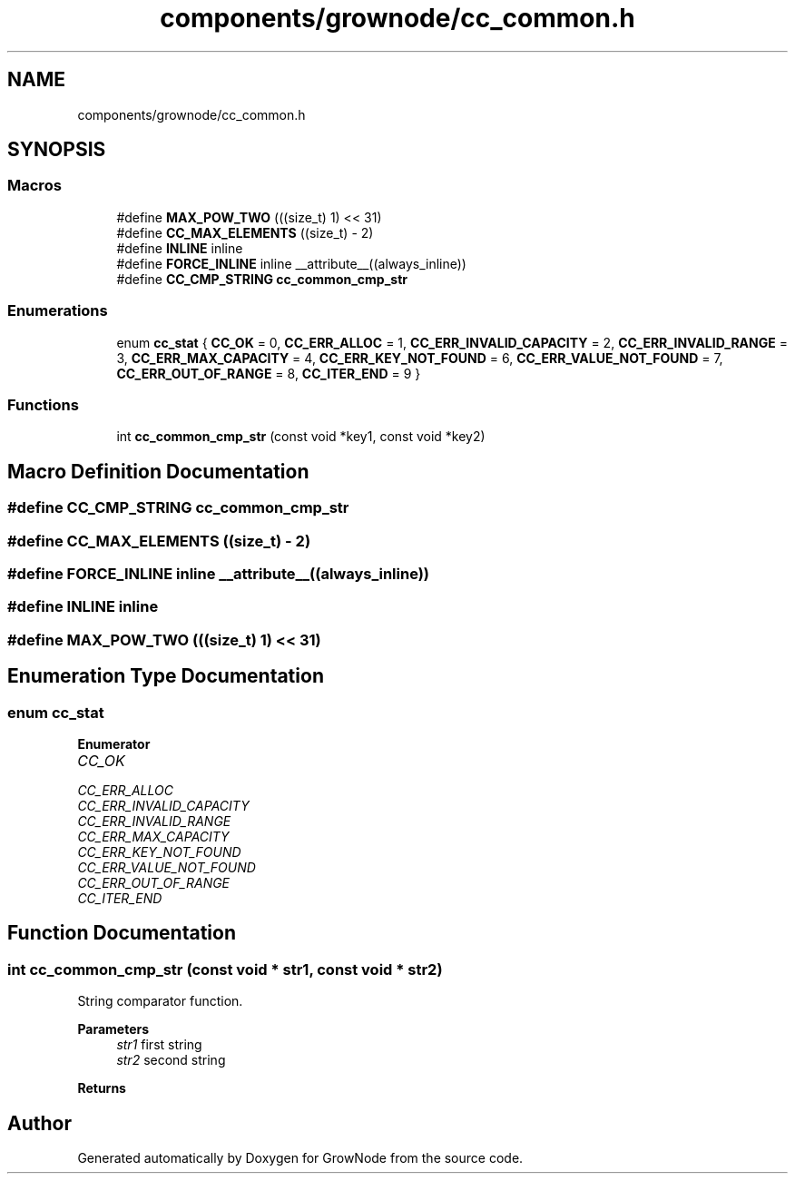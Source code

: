 .TH "components/grownode/cc_common.h" 3 "Thu Dec 30 2021" "GrowNode" \" -*- nroff -*-
.ad l
.nh
.SH NAME
components/grownode/cc_common.h
.SH SYNOPSIS
.br
.PP
.SS "Macros"

.in +1c
.ti -1c
.RI "#define \fBMAX_POW_TWO\fP   (((size_t) 1) << 31)"
.br
.ti -1c
.RI "#define \fBCC_MAX_ELEMENTS\fP   ((size_t) \- 2)"
.br
.ti -1c
.RI "#define \fBINLINE\fP   inline"
.br
.ti -1c
.RI "#define \fBFORCE_INLINE\fP   inline __attribute__((always_inline))"
.br
.ti -1c
.RI "#define \fBCC_CMP_STRING\fP   \fBcc_common_cmp_str\fP"
.br
.in -1c
.SS "Enumerations"

.in +1c
.ti -1c
.RI "enum \fBcc_stat\fP { \fBCC_OK\fP = 0, \fBCC_ERR_ALLOC\fP = 1, \fBCC_ERR_INVALID_CAPACITY\fP = 2, \fBCC_ERR_INVALID_RANGE\fP = 3, \fBCC_ERR_MAX_CAPACITY\fP = 4, \fBCC_ERR_KEY_NOT_FOUND\fP = 6, \fBCC_ERR_VALUE_NOT_FOUND\fP = 7, \fBCC_ERR_OUT_OF_RANGE\fP = 8, \fBCC_ITER_END\fP = 9 }"
.br
.in -1c
.SS "Functions"

.in +1c
.ti -1c
.RI "int \fBcc_common_cmp_str\fP (const void *key1, const void *key2)"
.br
.in -1c
.SH "Macro Definition Documentation"
.PP 
.SS "#define CC_CMP_STRING   \fBcc_common_cmp_str\fP"

.SS "#define CC_MAX_ELEMENTS   ((size_t) \- 2)"

.SS "#define FORCE_INLINE   inline __attribute__((always_inline))"

.SS "#define INLINE   inline"

.SS "#define MAX_POW_TWO   (((size_t) 1) << 31)"

.SH "Enumeration Type Documentation"
.PP 
.SS "enum \fBcc_stat\fP"

.PP
\fBEnumerator\fP
.in +1c
.TP
\fB\fICC_OK \fP\fP
.TP
\fB\fICC_ERR_ALLOC \fP\fP
.TP
\fB\fICC_ERR_INVALID_CAPACITY \fP\fP
.TP
\fB\fICC_ERR_INVALID_RANGE \fP\fP
.TP
\fB\fICC_ERR_MAX_CAPACITY \fP\fP
.TP
\fB\fICC_ERR_KEY_NOT_FOUND \fP\fP
.TP
\fB\fICC_ERR_VALUE_NOT_FOUND \fP\fP
.TP
\fB\fICC_ERR_OUT_OF_RANGE \fP\fP
.TP
\fB\fICC_ITER_END \fP\fP
.SH "Function Documentation"
.PP 
.SS "int cc_common_cmp_str (const void * str1, const void * str2)"
String comparator function\&.
.PP
\fBParameters\fP
.RS 4
\fIstr1\fP first string 
.br
\fIstr2\fP second string
.RE
.PP
\fBReturns\fP
.RS 4
.RE
.PP

.SH "Author"
.PP 
Generated automatically by Doxygen for GrowNode from the source code\&.
